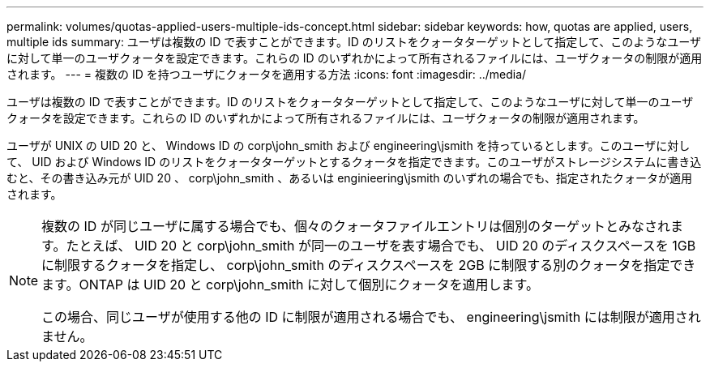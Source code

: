 ---
permalink: volumes/quotas-applied-users-multiple-ids-concept.html 
sidebar: sidebar 
keywords: how, quotas are applied, users, multiple ids 
summary: ユーザは複数の ID で表すことができます。ID のリストをクォータターゲットとして指定して、このようなユーザに対して単一のユーザクォータを設定できます。これらの ID のいずれかによって所有されるファイルには、ユーザクォータの制限が適用されます。 
---
= 複数の ID を持つユーザにクォータを適用する方法
:icons: font
:imagesdir: ../media/


[role="lead"]
ユーザは複数の ID で表すことができます。ID のリストをクォータターゲットとして指定して、このようなユーザに対して単一のユーザクォータを設定できます。これらの ID のいずれかによって所有されるファイルには、ユーザクォータの制限が適用されます。

ユーザが UNIX の UID 20 と、 Windows ID の corp\john_smith および engineering\jsmith を持っているとします。このユーザに対して、 UID および Windows ID のリストをクォータターゲットとするクォータを指定できます。このユーザがストレージシステムに書き込むと、その書き込み元が UID 20 、 corp\john_smith 、あるいは enginieering\jsmith のいずれの場合でも、指定されたクォータが適用されます。

[NOTE]
====
複数の ID が同じユーザに属する場合でも、個々のクォータファイルエントリは個別のターゲットとみなされます。たとえば、 UID 20 と corp\john_smith が同一のユーザを表す場合でも、 UID 20 のディスクスペースを 1GB に制限するクォータを指定し、 corp\john_smith のディスクスペースを 2GB に制限する別のクォータを指定できます。ONTAP は UID 20 と corp\john_smith に対して個別にクォータを適用します。

この場合、同じユーザが使用する他の ID に制限が適用される場合でも、 engineering\jsmith には制限が適用されません。

====